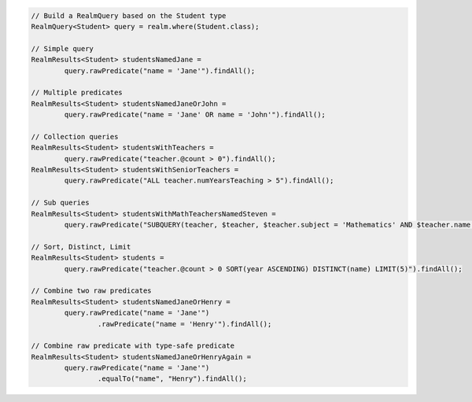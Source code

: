.. code-block:: java

   // Build a RealmQuery based on the Student type
   RealmQuery<Student> query = realm.where(Student.class);

   // Simple query
   RealmResults<Student> studentsNamedJane =
           query.rawPredicate("name = 'Jane'").findAll();

   // Multiple predicates
   RealmResults<Student> studentsNamedJaneOrJohn =
           query.rawPredicate("name = 'Jane' OR name = 'John'").findAll();

   // Collection queries
   RealmResults<Student> studentsWithTeachers =
           query.rawPredicate("teacher.@count > 0").findAll();
   RealmResults<Student> studentsWithSeniorTeachers =
           query.rawPredicate("ALL teacher.numYearsTeaching > 5").findAll();

   // Sub queries
   RealmResults<Student> studentsWithMathTeachersNamedSteven =
           query.rawPredicate("SUBQUERY(teacher, $teacher, $teacher.subject = 'Mathematics' AND $teacher.name = 'Mr. Stevens').@count > 0").findAll();

   // Sort, Distinct, Limit
   RealmResults<Student> students =
           query.rawPredicate("teacher.@count > 0 SORT(year ASCENDING) DISTINCT(name) LIMIT(5)").findAll();

   // Combine two raw predicates
   RealmResults<Student> studentsNamedJaneOrHenry =
           query.rawPredicate("name = 'Jane'")
                   .rawPredicate("name = 'Henry'").findAll();

   // Combine raw predicate with type-safe predicate
   RealmResults<Student> studentsNamedJaneOrHenryAgain =
           query.rawPredicate("name = 'Jane'")
                   .equalTo("name", "Henry").findAll();
